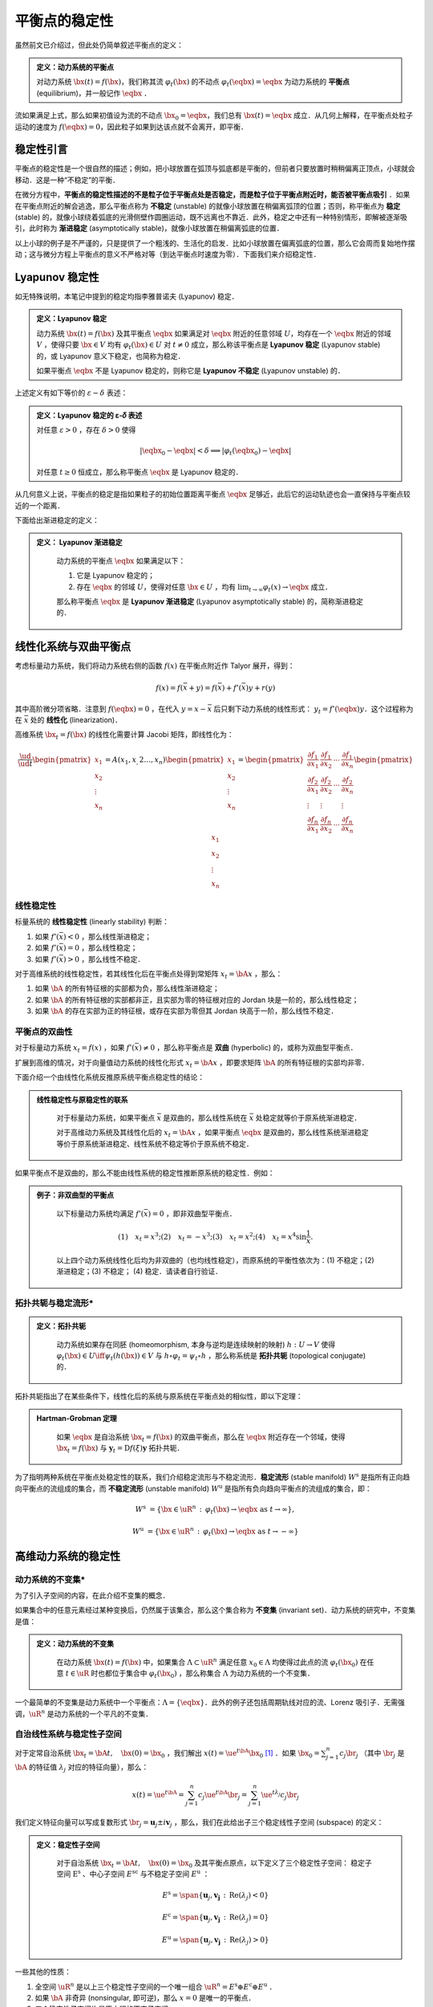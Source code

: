 平衡点的稳定性
=================

虽然前文已介绍过，但此处仍简单叙述平衡点的定义：

.. admonition:: 定义：动力系统的平衡点

    对动力系统 :math:`\bx(t) = f(\bx)`，我们称其流 :math:`\varphi_t(\bx)` 的不动点 :math:`\varphi_t(\eqbx) = \eqbx` 为动力系统的 **平衡点** (equilibrium)，并一般记作 :math:`\eqbx` ．

流如果满足上式，那么如果初值设为流的不动点 :math:`\bx_0 = \eqbx`，我们总有 :math:`\bx(t) = \eqbx` 成立．从几何上解释，在平衡点处粒子运动的速度为 :math:`f(\eqbx) = 0`，因此粒子如果到达该点就不会离开，即平衡．


稳定性引言
-------------

平衡点的稳定性是一个很自然的描述；例如，把小球放置在弧顶与弧底都是平衡的，但前者只要放置时稍稍偏离正顶点，小球就会移动．这是一种“不稳定”的平衡．

在微分方程中，**平衡点的稳定性描述的不是粒子位于平衡点处是否稳定，而是粒子位于平衡点附近时，能否被平衡点吸引** ．如果在平衡点附近的解会逃逸，那么平衡点称为 **不稳定** (unstable) 的就像小球放置在稍偏离弧顶的位置；否则，称平衡点为 **稳定** (stable) 的，就像小球绕着弧底的光滑侧壁作圆圈运动，既不远离也不靠近．此外，稳定之中还有一种特别情形，即解被逐渐吸引，此时称为 **渐进稳定** (asymptotically stable)，就像小球放置在稍偏离弧底的位置．

以上小球的例子是不严谨的，只是提供了一个粗浅的、生活化的启发．比如小球放置在偏离弧底的位置，那么它会周而复始地作摆动；这与微分方程上平衡点的意义不严格对等（到达平衡点时速度为零）．下面我们来介绍稳定性．


Lyapunov 稳定性
---------------------

如无特殊说明，本笔记中提到的稳定均指李雅普诺夫 (Lyapunov) 稳定．

.. admonition:: 定义：Lyapunov 稳定

    动力系统 :math:`\bx(t) = f(\bx)` 及其平衡点 :math:`\eqbx` 如果满足对 :math:`\eqbx` 附近的任意邻域 :math:`U`，均存在一个 :math:`\eqbx` 附近的邻域 :math:`V` ，使得只要 :math:`\bx\in V` 均有 :math:`\varphi_t(\bx)\in U` 对 :math:`t\neq 0` 成立，那么称该平衡点是 **Lyapunov 稳定** (Lyapunov stable) 的，或 Lyapunov 意义下稳定，也简称为稳定．

    如果平衡点 :math:`\eqbx` 不是 Lyapunov 稳定的，则称它是 **Lyapunov 不稳定** (Lyapunov unstable) 的．

上述定义有如下等价的 :math:`\varepsilon-\delta` 表述：

.. admonition:: 定义：Lyapunov 稳定的 ε-𝛿 表述

    对任意 :math:`\varepsilon>0` ，存在 :math:`\delta>0` 使得

    .. math::

        |\eqbx_0 - \eqbx| < \delta \implies | \varphi_t(\eqbx_0) - \eqbx |
    
    对任意 :math:`t\geq 0` 恒成立，那么称平衡点 :math:`\eqbx` 是 Lyapunov 稳定的．

从几何意义上说，平衡点的稳定是指如果粒子的初始位置距离平衡点 :math:`\eqbx` 足够近，此后它的运动轨迹也会一直保持与平衡点较近的一个距离．

下面给出渐进稳定的定义：

.. admonition:: 定义： Lyapunov 渐进稳定
   :class: def

    动力系统的平衡点 :math:`\eqbx` 如果满足以下：

    (1) 它是 Lyapunov 稳定的；
    (2) 存在  :math:`\eqbx` 的邻域 :math:`U`，使得对任意 :math:`\bx\in U` ，均有 :math:`\lim_{t\to\infty}\varphi_t(x) \to \eqbx` 成立． 

    那么称平衡点 :math:`\eqbx` 是 **Lyapunov 渐进稳定** (Lyapunov asymptotically stable) 的，简称渐进稳定的．


线性化系统与双曲平衡点
-------------------------

考虑标量动力系统，我们将动力系统右侧的函数 :math:`f(x)` 在平衡点附近作 Talyor 展开，得到：

.. math::

    f(x) = f(\bar{x} + y) = f(\bar{x}) + f'(\bar{x})y + r(y)

其中高阶微分项省略．注意到 :math:`f(\eqbx) = 0` ，在代入 :math:`y=x - \bar{x}` 后只剩下动力系统的线性形式： :math:`y_t = f'(\eqbx)y`．这个过程称为在 :math:`\bar{x}` 处的 **线性化** (linearization)． 

高维系统 :math:`\bx_t = f(\bx)` 的线性化需要计算 Jacobi 矩阵，即线性化为：

.. math::

    \frac{\ud }{\ud t} \begin{pmatrix} x_1 \\ x_2 \\ \vdots \\ x_n \end{pmatrix}
    = A(x_1,x_,2\ldots,x_n) \begin{pmatrix} x_1 \\ x_2 \\ \vdots \\ x_n \end{pmatrix}
    = \begin{pmatrix}
    \frac{\partial f_1}{\partial x_1} & \frac{\partial f_1}{\partial x_2} & \cdots & \frac{\partial f_1}{\partial x_n} \\
    \frac{\partial f_2}{\partial x_1} & \frac{\partial f_2}{\partial x_2} & \cdots & \frac{\partial f_2}{\partial x_n} \\
    \vdots & \vdots &  & \vdots \\
    \frac{\partial f_n}{\partial x_1} & \frac{\partial f_n}{\partial x_2} & \cdots & \frac{\partial f_n}{\partial x_n} 
    \end{pmatrix} \begin{pmatrix} x_1 \\ x_2 \\ \vdots \\ x_n \end{pmatrix}



线性稳定性
^^^^^^^^^^^^^^

标量系统的 **线性稳定性** (linearly stability) 判断：

1. 如果 :math:`f'(\bar{x}) < 0` ，那么线性渐进稳定；
2. 如果 :math:`f'(\bar{x}) = 0` ，那么线性稳定；
3. 如果 :math:`f'(\bar{x}) > 0` ，那么线性不稳定．

对于高维系统的线性稳定性，若其线性化后在平衡点处得到常矩阵 :math:`x_t = \bA x` ，那么：

1. 如果 :math:`\bA` 的所有特征根的实部都为负，那么线性渐进稳定；
2. 如果 :math:`\bA` 的所有特征根的实部都非正，且实部为零的特征根对应的 Jordan 块是一阶的，那么线性稳定；
3. 如果 :math:`\bA` 的存在实部为正的特征根，或存在实部为零但其 Jordan 块高于一阶，那么线性不稳定．


平衡点的双曲性
^^^^^^^^^^^^^^^^^^

对于标量动力系统 :math:`x_t = f(x)` ，如果 :math:`f'(\bar{x})\neq 0` ，那么称平衡点是 **双曲** (hyperbolic) 的，或称为双曲型平衡点．

扩展到高维的情况，对于向量值动力系统的线性化形式 :math:`x_t = \bA x` ，即要求矩阵 :math:`\bA` 的所有特征根的实部均非零．

下面介绍一个由线性化系统反推原系统平衡点稳定性的结论：

.. admonition:: 线性稳定性与原稳定性的联系
   :class: def

    对于标量动力系统，如果平衡点 :math:`\bar{x}` 是双曲的，那么线性系统在  :math:`\bar{x}` 处稳定就等价于原系统渐进稳定．

    对于高维动力系统及其线性化后的 :math:`x_t = \bA x` ，如果平衡点 :math:`\eqbx` 是双曲的，那么线性系统渐进稳定等价于原系统渐进稳定、线性系统不稳定等价于原系统不稳定．


如果平衡点不是双曲的，那么不能由线性系统的稳定性推断原系统的稳定性．例如：

.. admonition:: 例子：非双曲型的平衡点
   :class: eg

    以下标量动力系统均满足 :math:`f'(\bar{x}) = 0` ，即非双曲型平衡点．

    .. math::

        (1)\quad x_t = x^3; 
        (2)\quad x_t = -x^3;
        (3)\quad x_t = x^2;
        (4)\quad x_t = x^4\sin \frac{1}{x}.
    
    以上四个动力系统线性化后均为非双曲的（也均线性稳定），而原系统的平衡性依次为：(1) 不稳定；(2) 渐进稳定；(3) 不稳定； (4) 稳定．请读者自行验证．


拓扑共轭与稳定流形*
^^^^^^^^^^^^^^^^^^^^^^

.. admonition:: 定义：拓扑共轭
   :class: def

    动力系统如果存在同胚 (homeomorphism, 本身与逆均是连续映射的映射) :math:`h: U\to V` 使得 :math:`\varphi_t(\bx)\in U \iff \psi_t(h(\bx))\in V` 与 :math:`h\circ \varphi_t = \psi_t \circ h` ，那么称系统是 **拓扑共轭** (topological conjugate) 的．

拓扑共轭指出了在某些条件下，线性化后的系统与原系统在平衡点处的相似性，即以下定理：

.. admonition:: Hartman-Grobman 定理
   :class: def

    如果 :math:`\eqbx` 是自治系统 :math:`\bx_t = f(\bx)` 的双曲平衡点，那么在 :math:`\eqbx` 附近存在一个邻域，使得 :math:`\bx_t = f(\bx)` 与 :math:`\boldsymbol{y}_t = \mathrm{D}f(\xi)\boldsymbol{y}` 拓扑共轭．

为了指明两种系统在平衡点处稳定性的联系，我们介绍稳定流形与不稳定流形．**稳定流形** (stable manifold) :math:`W^\mathrm{s}` 是指所有正向趋向平衡点的流组成的集合，而 **不稳定流形** (unstable manifold) :math:`W^\mathrm{u}` 是指所有负向趋向平衡点的流组成的集合，即：

.. math::

    W^\mathrm{s} &= \{ \bx\in \uR^n \,:\, \varphi_t(\bx) \to \eqbx \textrm{ as } t\to \infty \},

    W^\mathrm{u} &= \{ \bx\in \uR^n \,:\, \varphi_t(\bx) \to \eqbx \textrm{ as } t\to -\infty \}




高维动力系统的稳定性
--------------------------

动力系统的不变集*
^^^^^^^^^^^^^^^^^^^^^

为了引入子空间的内容，在此介绍不变集的概念．

如果集合中的任意元素经过某种变换后，仍然属于该集合，那么这个集合称为 **不变集** (invariant set)．动力系统的研究中，不变集是值：

.. admonition:: 定义：动力系统的不变集
   :class: def

    在动力系统 :math:`\bx(t) = f(\bx)` 中，如果集合 :math:`\Lambda\subset\uR^n` 满足任意 :math:`x_0\in \Lambda` 均使得过此点的流 :math:`\varphi_t(\bx_0)` 在任意 :math:`t\in\uR` 时也都位于集合中 :math:`\varphi_t(\bx_0)` ，那么称集合 :math:`\Lambda` 为动力系统的一个不变集．

一个最简单的不变集是动力系统中一个平衡点：:math:`\Lambda = \{\eqbx\}`．此外的例子还包括周期轨线对应的流、Lorenz 吸引子．无需强调，:math:`\uR^n` 是动力系统的一个平凡的不变集．


自治线性系统与稳定性子空间
^^^^^^^^^^^^^^^^^^^^^^^^^^^

对于定常自治系统 :math:`\bx_t = \bA t, \quad \bx(0)=\bx_0` ，我们解出 :math:`x(t) = \ue^{t\bA} \bx_0` [#s1]_ ．如果 :math:`\bx_0  = \sum_{j=1}^n c_j \br_j` （其中 :math:`\br_j` 是 :math:`\bA` 的特征值 :math:`\lambda_j` 对应的特征向量），那么：

.. math::

    x(t) = \ue^{t\bA} = \sum_{j=1}^n c_j\ue^{t\bA}\br_j = \sum_{j=1}^n \ue^{t\lambda_j}c_j\br_j

我们定义特征向量可以写成复数形式 :math:`\br_j = \boldsymbol{u}_j \pm i \boldsymbol{v}_j` ，那么，我们在此给出子三个稳定线性子空间 (subspace) 的定义：

.. admonition:: 定义：稳定性子空间
   :class: def

    对于自治系统 :math:`\bx_t = \bA t, \quad \bx(0)=\bx_0` 及其平衡点原点，以下定义了三个稳定性子空间： 稳定子空间 :math:`\mathrm{E}^\mathrm{s}` 、中心子空间 :math:`E^\mathrm{sc}` 与不稳定子空间 :math:`E^\mathrm{u}` ： 
    
    .. math::

        E^\mathrm{s} = \span \{ \boldsymbol{u}_j, \boldsymbol{v_j} \,:\, \mathrm{Re}(\lambda_j) < 0 \} 

        E^\mathrm{c} = \span \{ \boldsymbol{u}_j, \boldsymbol{v_j} \,:\, \mathrm{Re}(\lambda_j) = 0 \} 

        E^\mathrm{u} = \span \{ \boldsymbol{u}_j, \boldsymbol{v_j} \,:\, \mathrm{Re}(\lambda_j) > 0 \} 

一些其他的性质：

1. 全空间 :math:`\uR^n` 是以上三个稳定性子空间的一个唯一组合 :math:`\uR^n = E^\mathrm{s} \oplus E^\mathrm{c} \oplus E^\mathrm{u}` ．

2. 如果 :math:`\bA` 非奇异 (nonsingular, 即可逆)，那么 :math:`x=0` 是唯一的平衡点．

3. 三个稳定性子空间均是原方程的不变子空间． 


非自治线性系统与基解矩阵
^^^^^^^^^^^^^^^^^^^^^^^^^^^^

本小节考虑非定常齐次系统： :math:`\bx_t = A(t) \bx, \quad \bx(t) = \bx_0` ，其中矩阵值函数 :math:`A: \uR\to\uR^{n\times n}` 是连续的．

设基 :math:`\boldsymbol{e}_j` 是除第 :math:`j` 位为 1 外其余 :math:`n-1` 位均为 0 的向量，而 :math:`\bx_j(t)` 是初值问题 :math:`\ud \bx_j/\ud t = A(t) \bx_j, \quad \bx_j(t_0) = \boldsymbol{e}_j` 的解．那么，称它们依次为各列组成的矩阵 :math:`\bPhi(t, t_0)=[\bx_1(t), \bx_2(t), \ldots, \bx_n(t)]` 为系统的 **基解矩阵** (fundamental matrix) ． 

设初值 :math:`\bx_0` 可由基 :math:`\boldsymbol{e}_j` 表示如下： :math:`\bx_0 = \sum_{j=1}^n c_j\boldsymbol{e}_j = [c_1, c_2, \ldots, c_n]` ，因此，系统的解也可以表示为：

.. math::

    \bx(t) = \sum_{j=1}^n c_j\bx_j(t) = [\bx_1(t), \bx_2(t), \ldots, \bx_n(t)]\bx_0


基解矩阵的性质：

1. 基解矩阵可代入微分方程中，可令等式相等：

    .. math::

        \frac{\ud}{\ud t}\bPhi(t, t_0) = [(\bx_1)_t, (\bx_2)_t, \ldots, (\bx_n)_t] = A(t)[\bx_1(t), \bx_2(t), \ldots, \bx_n(t)]
        = A(t)\bPhi(t, t_0)

2. 加法群的性质：

    .. math::

        \bPhi(t ,s)\bPhi(s, r) = \bPhi(t, r)
    
    特别地，我们有： :math:`\bPhi(s, t) = \bPhi^{-1}(t, s)`，以及 :math:`\bPhi(t_0, t_0) = \bI` ．


非齐次线性系统与 Duhamel's 原理
^^^^^^^^^^^^^^^^^^^^^^^^^^^^^^^^^^^^^^

考虑非齐次线性系统 :math:`\bx_t = A(t)\bx + \boldsymbol{g}(t), \quad \bx(t_0)=\bx_0` ，现在我们讨论它与其次线性系统初值问题（即 :math:`\boldsymbol{g}(t)\equiv 0` ）的解的联系．

.. admonition:: 引理

    如果可微的矩阵值函数 :math:`A(t)` 是可逆的，那么 :math:`\frac{\ud}{\ud t}A^{-1}(t) = - A^{-1}\frac{\ud A}{\ud t}A^{-1}` ．

    **证明：** 由 :math:`\frac{\ud}{\ud t} \bI = \frac{\ud}{\ud t}\left[ A(t)A^{-1}(t) \right] = 0` 得：

    .. math::

        \frac{\ud}{\ud t}\left[ A(t)A^{-1}(t) \right] = \frac{\ud A}{\ud t}A^{-1} + A\frac{\ud A^{-1}}{\ud t}, 

    证毕．

.. admonition:: 定理：Duhamel's Principle
   :class: def

    若齐次线性系统可解，那么对应的非齐次线性系统也可解．

    **证明：** 设 :math:`\bx(t)` 是非齐次线性系统的解，并让 :math:`\boldsymbol{y}(t) = \Phi^{-1}(t,t_0)\bx(t)` ，那么：

    .. math::

        \boldsymbol{y}_t &= \frac{\ud}{\ud t} \Phi^{-1}(t,t_0)\bx(t)

        &= -\frac{\ud}{\ud t}(\Phi^{-1}(t, t_0))\bx(t) + \Phi^{-1}(t, t_0)\frac{\ud}{\ud t}\bx(t)

        &= -\left(\Phi^{-1}(t, t_0)\frac{\ud}{\ud t}\Phi(t, t_0)\Phi^{-1}(t, t_0)\right)\bx(t) + \Phi^{-1}(t, t_0)(A(\bx) + \boldsymbol{g}(t)) 

        &= -\left(\Phi^{-1}(t, t_0)A(t)\Phi(t, t_0)\Phi^{-1}(t, t_0)\right)\bx(t) + \Phi^{-1}(t, t_0)A(\bx) + \Phi^{-1}(t, t_0)\boldsymbol{g}(t)

        &= \Phi^{-1}(t, t_0)\boldsymbol{g}(t)

        \therefore \boldsymbol{y}(t) &= \boldsymbol{y}_0 + \int_0^t \Phi^{-1}(s, t_0)\boldsymbol{g}(s) \ud s
    
    其中 :math:`\boldsymbol{y}_0 = \boldsymbol{y}(t_0) = \boldsymbol{x}_0` ．因而：

    .. math::

        \boldsymbol{x}(t) &= \Phi(t, t_0)\boldsymbol{y}(t) = \Phi(t, t_0)\boldsymbol{x}_0 + \Phi(t, t_0)\int_0^t \Phi(t_0, s)\boldsymbol{g}(s) \ud s

        &= \Phi(t, t_0)\boldsymbol{x}_0 + \int_0^t \Phi(t, s)\boldsymbol{g}(s) \ud s. 

.. rubric:: 注释

.. [#s1] 关于矩阵参与的指数运算 :math:`\ue^{t\bA}` ，如有疑问，请参考附录内容．

